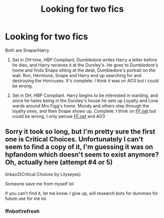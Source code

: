 #+TITLE: Looking for two fics

* Looking for two fics
:PROPERTIES:
:Author: Irulantk
:Score: 0
:DateUnix: 1532722175.0
:DateShort: 2018-Jul-28
:FlairText: Fic Search
:END:
Both are Snape/Harry.

1) Set in DH time, HBP Compliant, Dumbledore writes Harry a letter before he dies, and Harry recieves it at the Dursley's. He goes to Dumbledore's home and finds Snape sitting at the desk, Dumbledore's portrait on the wall. Ron, Hermione, Snape and Harry end up searching for and destroying the Horcruxes. It's complete. I think it was on AO3 but I could be wrong.

2) Set in DH, HBP Compliant. Harry begins to be interested in warding, and since he hates being in the Dursley's house he sets up Loyalty and Love wards around Mrs Figg's home. Moody and others step through the loyalty ones, and then Snape shows up. Complete. I think on [[https://FF.net][FF.net]] but could be wrong, I only peruse [[https://FF.net][FF.net]] and AO3


** Sorry it took so long, but I'm pretty sure the first one is Critical Choices. Unfortunately I can't seem to find a copy of it, I'm guessing it was on hpfandom which doesn't seem to exist anymore? Oh, actually here (attempt #4 or 5)

linkao3(Critical Choices by Lilyseyes)

Someone save me from myself lol

If you can't find it, let me know. I give up, will research bots for dummies for future use for me lol.
:PROPERTIES:
:Author: Chizbits
:Score: 2
:DateUnix: 1533136003.0
:DateShort: 2018-Aug-01
:END:

*** ffnbot!refresh
:PROPERTIES:
:Author: Chizbits
:Score: 1
:DateUnix: 1533136307.0
:DateShort: 2018-Aug-01
:END:
